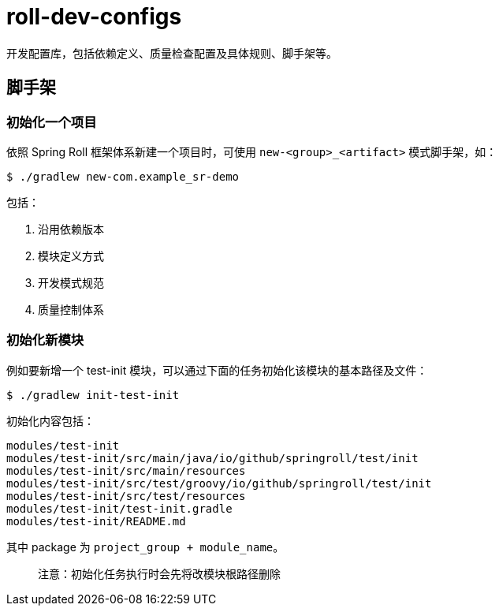 = roll-dev-configs

开发配置库，包括依赖定义、质量检查配置及具体规则、脚手架等。

== 脚手架

=== 初始化一个项目

依照 Spring Roll 框架体系新建一个项目时，可使用 `new-<group>_<artifact>` 模式脚手架，如：

```bash
$ ./gradlew new-com.example_sr-demo
```

包括：

1. 沿用依赖版本
1. 模块定义方式
1. 开发模式规范
1. 质量控制体系

=== 初始化新模块

例如要新增一个 test-init 模块，可以通过下面的任务初始化该模块的基本路径及文件：

```bash
$ ./gradlew init-test-init
```

初始化内容包括：

```
modules/test-init
modules/test-init/src/main/java/io/github/springroll/test/init
modules/test-init/src/main/resources
modules/test-init/src/test/groovy/io/github/springroll/test/init
modules/test-init/src/test/resources
modules/test-init/test-init.gradle
modules/test-init/README.md
```

其中 package 为 `project_group + module_name`。

> 注意：初始化任务执行时会先将改模块根路径删除